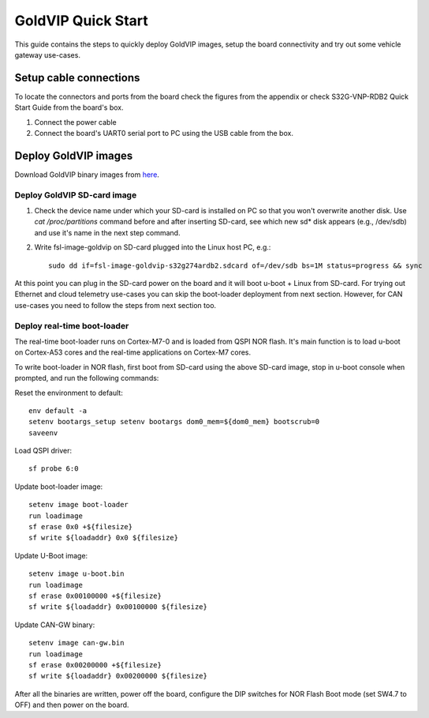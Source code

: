 ===================
GoldVIP Quick Start
===================

This guide contains the steps to quickly deploy GoldVIP images, setup the board
connectivity and try out some vehicle gateway use-cases.

Setup cable connections
=======================

To locate the connectors and ports from the board check the figures from the
appendix or check S32G-VNP-RDB2 Quick Start Guide from the board's box.

1. Connect the power cable

2. Connect the board's UART0 serial port to PC using the USB cable from the box.

Deploy GoldVIP images
=====================

Download GoldVIP binary images from `here <https://are.nxp.com/FlexNetCatalog.aspx>`_.

Deploy GoldVIP SD-card image
----------------------------

1. Check the device name under which your SD-card is installed on PC so that you
   won't overwrite another disk. Use `cat /proc/partitions` command before and 
   after inserting SD-card, see which new sd* disk appears (e.g., /dev/sdb) and
   use it's name in the next step command.

2. Write fsl-image-goldvip on SD-card plugged into the Linux host PC, e.g.::

    sudo dd if=fsl-image-goldvip-s32g274ardb2.sdcard of=/dev/sdb bs=1M status=progress && sync

At this point you can plug in the SD-card power on the board and it will boot
u-boot + Linux from SD-card. For trying out Ethernet and cloud telemetry
use-cases you can skip the boot-loader deployment from next section. However,
for CAN use-cases you need to follow the steps from next section too.

Deploy real-time boot-loader
----------------------------

The real-time boot-loader runs on Cortex-M7-0 and is loaded from QSPI NOR flash.
It's main function is to load u-boot on Cortex-A53 cores and the real-time
applications on Cortex-M7 cores.

To write boot-loader in NOR flash, first boot from SD-card using the above
SD-card image, stop in u-boot console when prompted, and run the following commands:

Reset the environment to default::

    env default -a
    setenv bootargs_setup setenv bootargs dom0_mem=${dom0_mem} bootscrub=0
    saveenv

Load QSPI driver::

    sf probe 6:0

Update boot-loader image::

    setenv image boot-loader
    run loadimage
    sf erase 0x0 +${filesize}
    sf write ${loadaddr} 0x0 ${filesize}

Update U-Boot image::

    setenv image u-boot.bin
    run loadimage
    sf erase 0x00100000 +${filesize}
    sf write ${loadaddr} 0x00100000 ${filesize}

Update CAN-GW binary::

    setenv image can-gw.bin
    run loadimage
    sf erase 0x00200000 +${filesize}
    sf write ${loadaddr} 0x00200000 ${filesize}

After all the binaries are written, power off the board, configure the DIP switches
for NOR Flash Boot mode (set SW4.7 to OFF) and then power on the board.
